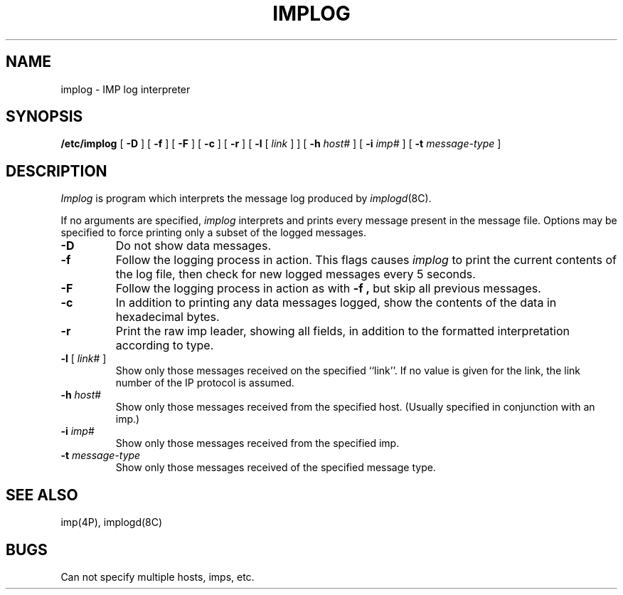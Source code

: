 .\" Copyright (c) 1983 Regents of the University of California.
.\" All rights reserved.  The Berkeley software License Agreement
.\" specifies the terms and conditions for redistribution.
.\"
.\"	@(#)implog.8	6.3 (Berkeley) 4/21/88
.\"
.TH IMPLOG 8C ""
.UC 5
.SH NAME
implog \- IMP log interpreter
.SH SYNOPSIS
.B /etc/implog
[
.B \-D
] [
.B \-f
] [
.B \-F
] [
.B \-c
] [
.B \-r
] [
.B \-l
[
.I link
] ] [
.B \-h
.I host#
] [
.B \-i
.I imp#
] [
.B \-t
.I message-type
]
.SH DESCRIPTION
.I Implog
is program which interprets the message log produced by
.IR implogd (8C).
.PP
If no arguments are specified, 
.I implog
interprets and prints every message present in the message
file.  Options may be specified to force printing only a
subset of the logged messages.
.TP
.B \-D
Do not show data messages. 
.TP
.B \-f
Follow the logging process in action.  This flags causes
.I implog
to print the current contents of the log file, then
check for new logged messages every 5 seconds. 
.TP
.B \-F
Follow the logging process in action as with
.B \-f ,
but skip all previous messages.
.TP
.B \-c
In addition to printing any data messages logged, show the
contents of the data in hexadecimal bytes.
.TP
.B \-r
Print the raw imp leader, showing all fields,
in addition to the formatted interpretation according to type.
.TP
\fB\-l\fP [ \fIlink\fP# ]
Show only those messages received on the specified ``link''.  If
no value is given for the link, the link number of the IP protocol
is assumed.
.TP
\fB\-h\fP \fIhost\fP#
Show only those messages received from the specified host.
(Usually specified in conjunction with an imp.)
.TP
\fB\-i\fP \fIimp\fP#
Show only those messages received from the specified imp.
.TP
\fB\-t\fP \fImessage-type\fP
Show only those messages received of the specified message type.
.SH "SEE ALSO"
imp(4P),
implogd(8C)
.SH BUGS
Can not specify multiple hosts, imps, etc.
